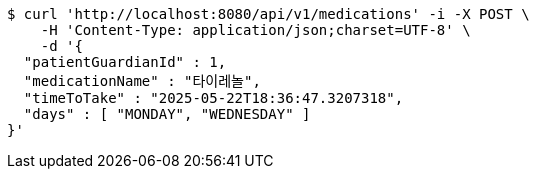 [source,bash]
----
$ curl 'http://localhost:8080/api/v1/medications' -i -X POST \
    -H 'Content-Type: application/json;charset=UTF-8' \
    -d '{
  "patientGuardianId" : 1,
  "medicationName" : "타이레놀",
  "timeToTake" : "2025-05-22T18:36:47.3207318",
  "days" : [ "MONDAY", "WEDNESDAY" ]
}'
----